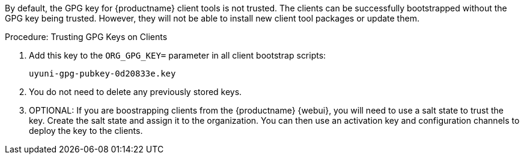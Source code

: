 By default, the GPG key for {productname} client tools is not trusted.
The clients can be successfully bootstrapped without the GPG key being trusted.
However, they will not be able to install new client tool packages or update them.

.Procedure: Trusting GPG Keys on Clients
. Add this key to the [systemitem]``ORG_GPG_KEY=`` parameter in all client bootstrap scripts:
+
----
uyuni-gpg-pubkey-0d20833e.key
----
. You do not need to delete any previously stored keys.
. OPTIONAL: If you are boostrapping clients from the {productname} {webui}, you will need to use a salt state to trust the key.
Create the salt state and assign it to the organization.
You can then use an activation key and configuration channels to deploy the key to the clients.